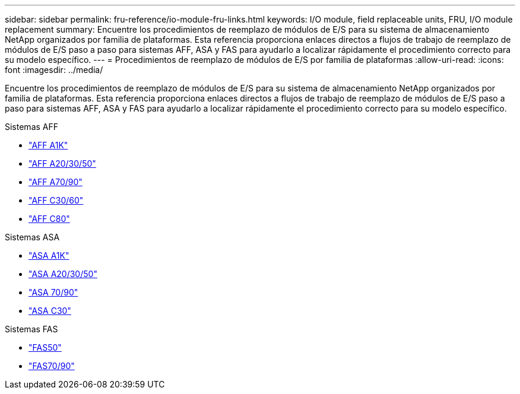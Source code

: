 ---
sidebar: sidebar 
permalink: fru-reference/io-module-fru-links.html 
keywords: I/O module, field replaceable units, FRU, I/O module replacement 
summary: Encuentre los procedimientos de reemplazo de módulos de E/S para su sistema de almacenamiento NetApp organizados por familia de plataformas.  Esta referencia proporciona enlaces directos a flujos de trabajo de reemplazo de módulos de E/S paso a paso para sistemas AFF, ASA y FAS para ayudarlo a localizar rápidamente el procedimiento correcto para su modelo específico. 
---
= Procedimientos de reemplazo de módulos de E/S por familia de plataformas
:allow-uri-read: 
:icons: font
:imagesdir: ../media/


[role="lead"]
Encuentre los procedimientos de reemplazo de módulos de E/S para su sistema de almacenamiento NetApp organizados por familia de plataformas.  Esta referencia proporciona enlaces directos a flujos de trabajo de reemplazo de módulos de E/S paso a paso para sistemas AFF, ASA y FAS para ayudarlo a localizar rápidamente el procedimiento correcto para su modelo específico.

[role="tabbed-block"]
====
.Sistemas AFF
--
* link:../a1k/io-module-replace.html["AFF A1K"]
* link:../a20-30-50/io-module-replace.html["AFF A20/30/50"]
* link:../a70-90/io-module-replace.html["AFF A70/90"]
* link:../c30-60/io-module-replace.html["AFF C30/60"]
* link:../c80/io-module-replace.html["AFF C80"]


--
.Sistemas ASA
--
* link:../asa-r2-a1k/io-module-replace.html["ASA A1K"]
* link:../asa-r2-a20-30-50/io-module-replace.html["ASA A20/30/50"]
* link:../asa-r2-70-90/io-module-replace.html["ASA 70/90"]
* link:../asa-r2-c30/io-module-replace.html["ASA C30"]


--
.Sistemas FAS
--
* link:../fas50/io-module-replace.html["FAS50"]
* link:../fas-70-90/io-module-replace.html["FAS70/90"]


--
====